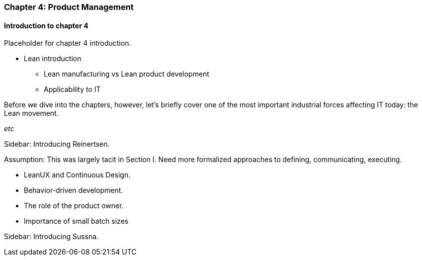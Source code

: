 === Chapter 4: Product Management

==== Introduction to chapter 4

Placeholder for chapter 4 introduction.

* Lean introduction
 - Lean manufacturing vs Lean product development
 - Applicability to IT

Before we dive into the chapters, however, let's briefly cover one of the most important industrial forces affecting IT today: the Lean movement.

_etc_

****
Sidebar: Introducing Reinertsen.
****

Assumption: This was largely tacit in Section I. Need more formalized approaches to defining, communicating, executing.

* LeanUX and Continuous Design.

* Behavior-driven development.

* The role of the product owner.

* Importance of small batch sizes

****
Sidebar: Introducing Sussna.
****
